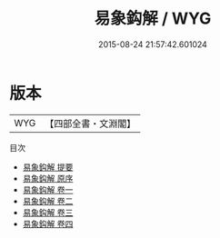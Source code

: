 #+TITLE: 易象鈎解 / WYG
#+DATE: 2015-08-24 21:57:42.601024
* 版本
 |       WYG|【四部全書・文淵閣】|
目次
 - [[file:KR1a0099_000.txt::000-1a][易象鈎解 提要]]
 - [[file:KR1a0099_000.txt::000-4a][易象鈎解 原序]]
 - [[file:KR1a0099_001.txt::001-1a][易象鈎解 卷一]]
 - [[file:KR1a0099_002.txt::002-1a][易象鈎解 卷二]]
 - [[file:KR1a0099_003.txt::003-1a][易象鈎解 卷三]]
 - [[file:KR1a0099_004.txt::004-1a][易象鈎解 卷四]]
